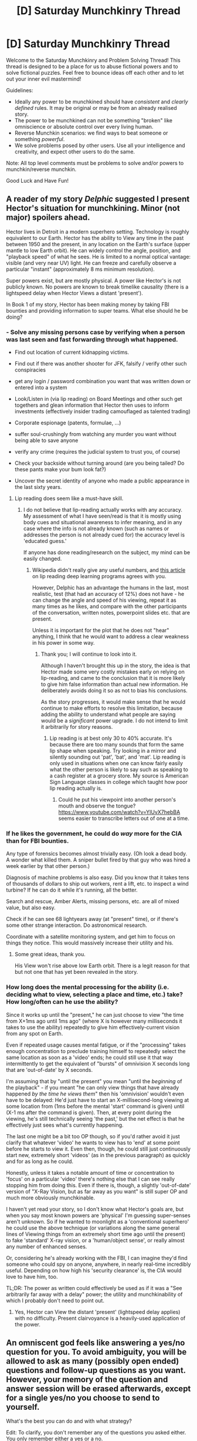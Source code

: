 #+TITLE: [D] Saturday Munchkinry Thread

* [D] Saturday Munchkinry Thread
:PROPERTIES:
:Author: AutoModerator
:Score: 14
:DateUnix: 1524928024.0
:DateShort: 2018-Apr-28
:END:
Welcome to the Saturday Munchkinry and Problem Solving Thread! This thread is designed to be a place for us to abuse fictional powers and to solve fictional puzzles. Feel free to bounce ideas off each other and to let out your inner evil mastermind!

Guidelines:

- Ideally any power to be munchkined should have /consistent/ and /clearly defined/ rules. It may be original or may be from an already realised story.
- The power to be munchkined can not be something "broken" like omniscience or absolute control over every living human.
- Reverse Munchkin scenarios: we find ways to beat someone or something /powerful/.
- We solve problems posed by other users. Use all your intelligence and creativity, and expect other users to do the same.

Note: All top level comments must be problems to solve and/or powers to munchkin/reverse munchkin.

Good Luck and Have Fun!


** A reader of my story /Delphic/ suggested I present Hector's situation for munchkining. Minor (not major) spoilers ahead.

Hector lives in Detroit in a modern superhero setting. Technology is roughly equivalent to our Earth. Hector has the ability to View any time in the past between 1950 and the present, in any location on the Earth's surface (upper mantle to low Earth orbit). He can widely control the angle, position, and "playback speed" of what he sees. He is limited to a normal optical vantage: visible (and very near UV) light. He can freeze and carefully observe a particular "instant" (approximately 8 ms minimum resolution).

Super powers exist, but are mostly physical. A power like Hector's is not publicly known. No powers are known to break timelike causality (there is a lightspeed delay when Hector Views a distant 'present').

In Book 1 of my story, Hector has been making money by taking FBI bounties and providing information to super teams. What else should he be doing?
:PROPERTIES:
:Author: 9adam4
:Score: 9
:DateUnix: 1524952126.0
:DateShort: 2018-Apr-29
:END:

*** - Solve any missing persons case by verifying when a person was last seen and fast forwarding through what happened.

- Find out location of current kidnapping victims.

- Find out if there was another shooter for JFK, falsify / verify other such conspiracies

- get any login / password combination you want that was written down or entered into a system

- Look/Listen in (via lip reading) on Board Meetings and other such get togethers and glean information that Hector then uses to inform investments (effectively insider trading camouflaged as talented trading)

- Corporate espionage (patents, formulae, ...)

- suffer soul-crushingly from watching any murder you want without being able to save anyone

- verify any crime (requires the judicial system to trust you, of course)

- Check your backside without turning around (are you being tailed? Do these pants make your bum look fat?)

- Uncover the secret identity of anyone who made a public appearance in the last sixty years.
:PROPERTIES:
:Author: Laborbuch
:Score: 21
:DateUnix: 1524959018.0
:DateShort: 2018-Apr-29
:END:

**** Lip reading does seem like a must-have skill.
:PROPERTIES:
:Author: KilotonDefenestrator
:Score: 2
:DateUnix: 1524990428.0
:DateShort: 2018-Apr-29
:END:

***** I do not believe that lip-reading actually works with any accuracy. My assessment of what I have seen/read is that it is mostly using body cues and situational awareness to infer meaning, and in any case where the info is not already known (such as names or addresses the person is not already cued for) the accuracy level is 'educated guess.'

If anyone has done reading/research on the subject, my mind can be easily changed.
:PROPERTIES:
:Author: 9adam4
:Score: 4
:DateUnix: 1524999755.0
:DateShort: 2018-Apr-29
:END:

****** Wikipedia didn't really give any useful numbers, and [[https://www.technologyreview.com/s/602949/ai-has-beaten-humans-at-lip-reading/][this article]] on lip reading deep learning programs agrees with you.

However, Delphic has an advantage the humans in the last, most realistic, test (that had an accuracy of 12%) does not have - he can change the angle and speed of his viewing, repeat it as many times as he likes, and compare with the other participants of the conversation, written notes, powerpoint slides etc. that are present.

Unless it is important for the plot that he does not "hear" anything, I think that he would want to address a clear weakness in his power in some way.
:PROPERTIES:
:Author: KilotonDefenestrator
:Score: 3
:DateUnix: 1525000298.0
:DateShort: 2018-Apr-29
:END:

******* Thank you; I will continue to look into it.

Although I haven't brought this up in the story, the idea is that Hector made some very costly mistakes early on relying on lip-reading, and came to the conclusion that it is more likely to give him false information than actual new information. He deliberately avoids doing it so as not to bias his conclusions.

As the story progresses, it would make sense that he would continue to make efforts to resolve this limitation, because adding the ability to understand what people are saying would be a /significant/ power upgrade. I do not intend to limit it arbitrarily for story reasons.
:PROPERTIES:
:Author: 9adam4
:Score: 3
:DateUnix: 1525001460.0
:DateShort: 2018-Apr-29
:END:

******** Lip reading is at best only 30 to 40% accurate. It's because there are too many sounds that form the same lip shape when speaking. Try looking in a mirror and silently sounding out 'pat', 'bat', and 'mat'. Lip reading is only used in situations when one can know fairly easily what the other person is likely to say such as speaking to a cash register at a grocery store. My source is American Sign Language classes in college which taught how poor lip reading actually is.
:PROPERTIES:
:Author: xamueljones
:Score: 2
:DateUnix: 1525017224.0
:DateShort: 2018-Apr-29
:END:

********* Could he put his viewpoint into another person's mouth and observe the tongue? [[https://www.youtube.com/watch?v=YIUvX7hebBA]] seems easier to transcribe letters out of one at a time.
:PROPERTIES:
:Author: Gurkenglas
:Score: 5
:DateUnix: 1525019612.0
:DateShort: 2018-Apr-29
:END:


*** If he likes the government, he could do /way/ more for the CIA than for FBI bounties.

Any type of forensics becomes almost trivially easy. (Oh look a dead body. A wonder what killed them. A sniper bullet fired by that guy who was hired a week earlier by that other person.)

Diagnosis of machine problems is also easy. Did you know that it takes tens of thousands of dollars to ship out workers, rent a lift, etc. to inspect a wind turbine? If he can do it while it's running, all the better.

Search and rescue, Amber Alerts, missing persons, etc. are all of mixed value, but also easy.

Check if he can see 68 lightyears away (at "present" time), or if there's some other strange interaction. Do astronomical research.

Coordinate with a satellite monitoring system, and get him to focus on things they notice. This would massively increase their utility and his.
:PROPERTIES:
:Author: ulyssessword
:Score: 8
:DateUnix: 1524958656.0
:DateShort: 2018-Apr-29
:END:

**** Some great ideas, thank you.

His View won't rise above low Earth orbit. There is a legit reason for that but not one that has yet been revealed in the story.
:PROPERTIES:
:Author: 9adam4
:Score: 2
:DateUnix: 1525018360.0
:DateShort: 2018-Apr-29
:END:


*** How long does the mental processing for the ability (i.e. deciding what to view, selecting a place and time, etc.) take? How long/often can he use the ability?

Since it works up until the "present," he can just choose to view "the time from X+1ms ago until 1ms ago" (where X is however many milliseconds it takes to use the ability) repeatedly to give him effectively-current vision from any spot on Earth.

Even if repeated usage causes mental fatigue, or if the "processing" takes enough concentration to preclude training himself to repeatedly select the same location as soon as a 'video' ends; he could still use it that way intermittently to get the equivalent of "bursts" of omnivision X seconds long that are 'out-of-date' by X seconds.

I'm assuming that by "until the present" you mean "until the /beginning/ of the playback" - if you meant "he can only view things that have already happened /by the time he views them/" then his 'omnivision' wouldn't even have to be delayed: He'd just have to start an X-millisecond-long viewing at some location from (1ms before the mental 'start' command is given) until (X-1 ms after the command is given). Then, at every point during the viewing, he's still technically seeing 'the past,' but the net effect is that he effectively just sees what's currently happening.

The last one might be a bit too OP though, so if you'd rather avoid it just clarify that whatever 'video' he wants to view has to 'end' at some point before he starts to view it. Even then, though, he could still just continuously start new, extremely short 'videos' (as in the previous paragraph) as quickly and for as long as he could.

Honestly, unless it takes a notable amount of time or concentration to 'focus' on a particular 'video' there's nothing else that I can see really stopping him from doing this. Even if there is, though, a slightly 'out-of-date' version of "X-Ray Vision, but as far away as you want" is still super OP and much more obviously munchkinable.

I haven't yet read your story, so I don't know what Hector's goals are, but when you say most known powers are 'physical' I'm guessing super-senses aren't unknown. So if he wanted to moonlight as a 'conventional superhero' he could use the above technique (or variations along the same general lines of Viewing things from an extremely short time ago until the present) to fake 'standard' X-ray vision, or a 'human/object sense', or really almost any number of enhanced senses.

Or, considering he's already working with the FBI, I can imagine they'd find someone who could spy on anyone, anywhere, in nearly real-time incredibly useful. Depending on how high his 'security clearance' is, the CIA would love to have him, too.

TL;DR: The power as written could effectively be used as if it was a "See arbitrarily far away with a delay" power; the utility and munchkinability of which I probably don't need to point out.
:PROPERTIES:
:Author: mrdoomydoom
:Score: 3
:DateUnix: 1524978942.0
:DateShort: 2018-Apr-29
:END:

**** Yes, Hector can View the distant 'present' (lightspeed delay applies) with no difficulty. Present clairvoyance is a heavily-used application of the power.
:PROPERTIES:
:Author: 9adam4
:Score: 2
:DateUnix: 1524999430.0
:DateShort: 2018-Apr-29
:END:


** An omniscent god feels like answering a yes/no question for you. To avoid ambiguity, you will be allowed to ask as many (possibly open ended) questions and follow-up questions as you want. However, your memory of the question and answer session will be erased afterwards, except for a single yes/no you choose to send to yourself.

What's the best you can do and with what strategy?

Edit: To clarify, you don't remember any of the questions you asked either. You only remember either a yes or a no.
:PROPERTIES:
:Author: GemOfEvan
:Score: 6
:DateUnix: 1524988060.0
:DateShort: 2018-Apr-29
:END:

*** Just as the first way to do this that comes to mind, ask the God the open-ended question: "At what digit of pi does the sum of all useful human knowledge, in order from most to least useful, appear, when translated from decimal to English heptavigesimal, and heptavigesimal increments through the latin alphabet from A to Z and a blank." Then, ask for your yes/no question: "Is the [number] digit of pi the digit where the sum of all useful human knowledge..." etc.

Alternatively, ask the God what question you should ask in order to lead to the best situation by your personal morals via butterfly effect. Maybe its weird, but if the open-ended questions must be answered truthfully, then there you go.
:PROPERTIES:
:Author: TheJungleDragon
:Score: 3
:DateUnix: 1525012680.0
:DateShort: 2018-Apr-29
:END:

**** Pi hasn't been proven to be a [[https://en.wikipedia.org/wiki/Normal_number][normal number]], so it's not actually guaranteed that this will work. It's suspected to be one, though.

Additionally, the answer to your question is almost certainly too deep into pi to compute the numbers, probably so large that you won't be able to actually say the digit because it's so long, and maybe even so large that the amount of information needed to remember the number is more than can fit in a volume of space the size of a human brain.

However, I like your approach of using the answer as a formality and the question to store data. You could just ask "Sorting all humanly useful knowledge from most to least useful, what's the longest statement I can remember?" then "Is [that statement] true?"
:PROPERTIES:
:Author: jtolmar
:Score: 5
:DateUnix: 1525019712.0
:DateShort: 2018-Apr-29
:END:


**** To clarify, you don't remember any of the questions you asked either. You only remember either a yes or a no.
:PROPERTIES:
:Author: GemOfEvan
:Score: 2
:DateUnix: 1525021769.0
:DateShort: 2018-Apr-29
:END:


**** [[https://www.reddit.com/r/rational/comments/3j6jh9/pi_one_day_autocorrect_starts_correcting_for/]["Don't push your luck, buster."]]
:PROPERTIES:
:Author: GaBeRockKing
:Score: 1
:DateUnix: 1525033571.0
:DateShort: 2018-Apr-30
:END:


**** All that would get you are nos after nos after nos. You would die of old age/boredom before you get a yes.
:PROPERTIES:
:Author: plushiemancer
:Score: 1
:DateUnix: 1525149825.0
:DateShort: 2018-May-01
:END:


*** Given I have no way to prove that I got the answer from God and I'm unlikely to have any way of significantly altering future events, asking questions like "are superintelligent AIs dangerous" or "is the Great Filter ahead of us" is unlikely to be productive. I'd probably ask "will human civilization's level of development significantly decline before 2060?" and then live a rather more risker lifestyle if the answer is yes.
:PROPERTIES:
:Author: NoNotCar
:Score: 1
:DateUnix: 1525028511.0
:DateShort: 2018-Apr-29
:END:


** I went and saw Infinity War this weekend and it left me with the [[#s][question]]
:PROPERTIES:
:Author: UltimateRockPlays
:Score: 3
:DateUnix: 1524931647.0
:DateShort: 2018-Apr-28
:END:

*** [[#s][Step 1]]

[[#s][Step 2]]

If you want it done a different way (that would require significant character changes):

[[#s][1]]

[[#s][2]]

[[#s][3]]

[[#s][4]]
:PROPERTIES:
:Author: ulyssessword
:Score: 2
:DateUnix: 1524944806.0
:DateShort: 2018-Apr-29
:END:

**** [[#s][I assume that]]
:PROPERTIES:
:Author: UltimateRockPlays
:Score: 7
:DateUnix: 1524945036.0
:DateShort: 2018-Apr-29
:END:


*** I watched the movie earlier today, here are a few random thoughts:

[[#s][Heimdall]]

[[#s][Strange]]

[[#s][Iron Man]]

[[#s][Gamorra]]

[[#s][Thanos]]
:PROPERTIES:
:Author: martindevans
:Score: 2
:DateUnix: 1524964856.0
:DateShort: 2018-Apr-29
:END:

**** u/GaBeRockKing:
#+begin_quote
  [[#s][Thanos]]
#+end_quote

I have the sneaking suspicion [[#s][spoilers]]
:PROPERTIES:
:Author: GaBeRockKing
:Score: 2
:DateUnix: 1525034030.0
:DateShort: 2018-Apr-30
:END:


**** [[#s][also]]
:PROPERTIES:
:Author: UltimateRockPlays
:Score: 1
:DateUnix: 1524970139.0
:DateShort: 2018-Apr-29
:END:


*** I spent some time thinking about how they could synergise their powers better. Surely with so many heroes they can come up with better combos than just hulk smashing things. [[#s][]]
:PROPERTIES:
:Author: iemfi
:Score: 1
:DateUnix: 1524956419.0
:DateShort: 2018-Apr-29
:END:


** You have a time travel device where you can get information from the future. It will answer only yes or no to any question you ask. However, it can only answer questions about a hypothetical future where the device doesn't exist.

So you can ask 'will it rain today?' or 'is the number I wrote down the winning numbers of tomorrow's lotto?' and get accurate answers. However, questions like 'will I lose the device tomorrow' or 'will I be alive tomorrow' would most likely give wrong answers or no answers at all, because the question is only answering about a hypothetical future where you don't have the device and it isn't influencing your actions. So questions about your future actions will only be about a version of you who suddenly doesn't have the device.

How would you use it to make money in the shortest amount of time? The device's fuel will only last for a week before it dies and you need to make a million dollars or more to buy more of the fuel within the next week before it breaks down permanently. The device can answer questions beyond the week of its battery life if needed.

For hard-mode, the device can only tell information of the future within the next week.

For nightmare-mode, you have earn a million within 24 hours instead.

For abyss-mode, you need a million within 24 hours and the device can only tell you about the future within the next 24 hours.
:PROPERTIES:
:Author: xamueljones
:Score: 2
:DateUnix: 1524944292.0
:DateShort: 2018-Apr-29
:END:

*** With this machine, you can break any cryptographic challenge. For example, here's how you would exploit bitcoin.

The size of the nonce for bitcoin is 32 bits. Find an appropriate nonce, and you get a mining reward. Now, everybody else is doing this by brute force. Test a nonce, and if it fails, increment and try again. With this time travel device, you could solve the problem much quicker.

- Get a bitcoin miner whose nonce can be manually specified.
- "If the first bit in the nonce is set to 1, will the program terminate sooner than it would have had the first bit been set to 0?"
- Set the first bit according to the answer given.
- "If the second bit in the nonce is set to 1, will the program terminate sooner than it would have had the second bit been set to 0?"
- Set the second bit according to the answer given.
- Repeat.

On average, there is a new block found every 10 minutes. So long as you can repeat this process in under 10 minutes, you'll win, on average. Each time you win, you get 12.5 bitcoins, or about $125,000. Do it 8 times, and you have your million dollars.

Heck, if the querying to the device could be automated, the bigger problem would be making sure that you don't leave it running and crash the bitcoin economy. Bitcoin is based on the idea that no one entity could perform the majority of the mining. With this time travel device, you could easily outperform the rest of the miners combined. If this fact became known, bitcoin would immediately lose all value.
:PROPERTIES:
:Author: MereInterest
:Score: 8
:DateUnix: 1524962646.0
:DateShort: 2018-Apr-29
:END:


*** 1. Use the device to figure out how to make a duplicate.

2. Ask questions about a future where you use the duplicate.

3. Try recursion.

4. ...
:PROPERTIES:
:Author: ben_oni
:Score: 3
:DateUnix: 1524951482.0
:DateShort: 2018-Apr-29
:END:


*** Actually hold on a second. What are the limitations on this device's ability to tell the future? Normally time travel involves future you sending data to past you, but in this case it seems to be the opposite as the device cannot tell you anything about your personal future since the device is influencing your future.

So what are the restrictions on the information gathering ability of this device? If I ask the device: "One hour in the future, does god exist?", will the device know the right answer? What about "One hour in the future, does P = NP?"

Or what about information I normally cannot get? Like finding out who murdered someone: "One hour in the future, has suspect X ever committed murder before?"

Or better yet, use the device for research and inventions. "Do the laws of physics one hour in the future allow me to build a super profitable invention within a day using what I have now?" Then play twenty questions to narrow down what this invention is and what steps you need to take to make the invention.
:PROPERTIES:
:Author: ShiranaiWakaranai
:Score: 3
:DateUnix: 1524958473.0
:DateShort: 2018-Apr-29
:END:

**** I'm envisioning the device as if it's a computer that can simulate the world and future actions taken with near-perfect accuracy, but it can't account in advance for any changes that occur in reality due to information that people are acting on from the simulation.

Basically, it can't include itself in the simulation so any information that it predicts, assumes the absence of future knowledge. But it updates in real-time so once there's any deviations, it recalculates its simulation.

I didn't want to include the details of how the device worked to keep people focused on the money earning challenge which was what I was more interested in.
:PROPERTIES:
:Author: xamueljones
:Score: 1
:DateUnix: 1524958889.0
:DateShort: 2018-Apr-29
:END:

***** The limitations affect the money earning challenge though. Normally, time travel only lets you know what future you would know, so it only lets you take advantage of gambling. If this device lets you know more than that, you could do all kinds of crazy things. Ask for profitable easy-to-make inventions and then sell them. That might take a while to earn money, so let's go for something quicker.

"Do the laws of physics one hour in the future allow me to resurrect the dead within an hour using what I have now?" If yes play twenty questions to narrow down the method, then publicly announce your ability to revive the dead and show off to prove it. Desperate people will throw themselves at your feet with tons of cash to revive their dead loved ones. If no try something else. Like a way to cure a horrible disease that you know some rich people have. Or one of the following:

"Do the laws of physics one hour in the future allow humans to gain superpowers?" Give yourself those superpowers and use them to earn money.

"Do the laws of physics one hour in the future allow for backwards time travel?" Time travel back over and over to extend your time limit.

"Do the laws of physics one hour in the future allow a human to become a god?" Become a god and magic up money from nothing, though you wouldn't need it anymore.
:PROPERTIES:
:Author: ShiranaiWakaranai
:Score: 1
:DateUnix: 1524960577.0
:DateShort: 2018-Apr-29
:END:


**** This is excellent munchkining based on the stated mechanism. A good nerf would be, as soon as you ask your question the machine is set, and the only thing you can do from then on is select either 'yes' or 'no' which then resets everything to the earlier time only with a 'yes' or 'no' displayed on the machine.

So the knowledge gained with the machine is limited to what you yourself will be able to figure out in the intervening time without any answer from the machine.

For the time-limited cases, if you don't select either 'yes' or 'no' before the deadline, the machine resets anyway and displays 'no.'
:PROPERTIES:
:Author: 9adam4
:Score: 1
:DateUnix: 1525098109.0
:DateShort: 2018-Apr-30
:END:


*** Is there a limit on the number of questions you can ask? If not, this is really really easy. To the point where even abyss mode is a joke. Just look for a good lottery that will end within 24 hours, perform a binary search using the device to get the winning number, and buy a lottery ticket with that number.

Don't ask "is the number I wrote down the winning value?" That takes too long. You need binary search. Ask questions like "Is the winning number greater than 20?" If yes ask if it is greater than 30, if no ask if it is greater than 10. This will let you determine the winning numbers really quickly.

The only way you could fail the abyss-mode challenge is if there was somehow no way to gamble in the next 24 hours. But that's ridiculous because stocks and lotteries are everywhere.
:PROPERTIES:
:Author: ShiranaiWakaranai
:Score: 2
:DateUnix: 1524953441.0
:DateShort: 2018-Apr-29
:END:

**** u/xamueljones:
#+begin_quote
  you need to make a million dollars or more to *buy more of the fuel within the next week*
#+end_quote

The question isn't asking for how to make a million dollars, but rather how to make and /get/ the money within a week. Lotteries often have a delay of 4 to 6 weeks before payout, so it's too slow to win the challenge.

People talk about how easy it is to make money with time traveling powers, so this challenge is how to get some large amount of money /quickly/ with time travel.
:PROPERTIES:
:Author: xamueljones
:Score: 2
:DateUnix: 1524956894.0
:DateShort: 2018-Apr-29
:END:

***** You can just borrow money to pay for the fuel first and then win the lottery to pay back your loans. Though I guess the question here is how much of a loan can you get. You can sell your house and car and organs and whatever, since you know you can just buy them back later.
:PROPERTIES:
:Author: ShiranaiWakaranai
:Score: 2
:DateUnix: 1524957278.0
:DateShort: 2018-Apr-29
:END:

****** You can sell your winning lottery ticket.
:PROPERTIES:
:Author: Gurkenglas
:Score: 3
:DateUnix: 1524962086.0
:DateShort: 2018-Apr-29
:END:


*** The Swiss still have numbered accounts? If so, I'd binary search for the number & authentication code for the largest abandoned account at some major bank.

That should get me $1M, via wire transfer, in the next 24 hours.

If we're gambling, I'd do horse races as well as the lottery. A "pick 6" bet would have sufficiently absurd odds, and a non-trivial chance to pay cash.
:PROPERTIES:
:Author: Kinoite
:Score: 2
:DateUnix: 1524961935.0
:DateShort: 2018-Apr-29
:END:


*** Say you start with $10k. Just use the device to play the investing game, if played well you'll make your money in 24 minutes. Just pump your money in and out of bitcoin at appropriate moments, using the device to perform binary searches on the local minima and maxima of the value of bitcoin and/or any other stock. You could extract optimal buy/sell times which are accurate to the second across the whole day in O(16 questions) which, because the questions have simple structure, should take no longer than 30s.

Getting your first 10k might be tricky, but I'm sure you could do something by using the device to extract usernames and passwords for peoples banking/amazon/google accounts. Encode the username as an ascii sequence, with the end of the username/password being the EOF character. Is the next bit of the password....X? hold the accounts for ransom or just extract money from them, or hack the owner of the magic fuel and steal some more fuel.
:PROPERTIES:
:Author: munkeegutz
:Score: 1
:DateUnix: 1524945313.0
:DateShort: 2018-Apr-29
:END:

**** Looking at [[https://www.coindesk.com/price/]], you're not going to find the 463 occasions to make 1% of your current capital within one week.
:PROPERTIES:
:Author: Gurkenglas
:Score: 1
:DateUnix: 1524946269.0
:DateShort: 2018-Apr-29
:END:


*** I'll assume for the sake of argument that the butterfly effect is not a thing since otherwise the existence of the device would impact tomorrow's lottery drawing.

Go to the casino with 772 dollars and put all on the correct roulette number twice. The casino probably won't evict you until that second win. The downside is that if you become known to have that device, the casino owners might be angry at you. Also, if it becomes known that someone must have such a device, then this plan cost you a number of bits of anonymity.

Contact a Lawful entity such as a notary via Tor and pay them 3000 dollars to execute the above plan and give you the winnings, without telling them where you got the numbers. This makes it more likely that the existence of the device becomes known and less likely that you will be found. Using Tor, and having downloaded it shortly before this event, cost you a number of bits of anonymity.

What counts as a question about the future? If the device has read access to its near future light cone, natural language processing and arbitrary computational power, I could ask: "What would a friendly AI with your powers set as the answer to this question?" and start writing down bits to be interpreted as ASCII.

You could pick one of [[https://coinmarketcap.com/]] and extract its value by making it look like you cracked the relevant cryptologic puzzle. Try to read up on cryptology and pick one that doesn't imply the others are broken as well.
:PROPERTIES:
:Author: Gurkenglas
:Score: 1
:DateUnix: 1524947735.0
:DateShort: 2018-Apr-29
:END:

**** Huh, that looks like a great way to make the necessary money quickly enough.

Couldn't you circumvent winning at the casinos twice by leaving after a big win and driving to another state for a second win? I mean, would casinos share such information over a far distance, especially if they are casinos under a different management/franchise? Also, why $772 exactly?

#+begin_quote
  "What would a friendly AI with your powers set as the answer to this question?" and start writing down bits to be interpreted as ASCII.
#+end_quote

You can't ask such a question because the device is just 'looking' into the future. Not asking some AI to guide you towards some desired future.

You /could/ get some computer program of an AI from the future by asking, 'For the Nth bit of the first provably friendly AI to be made in the future, is it a 0?' and just ask that question n times for however many 1s and 0s there are in the computer program with every yes being 0 and every no being a 1. Just remember that there's 8 billion bits in just one gigabyte. Also, how would you be able to be sure of how the device 'knows' what makes an AI Friendly?

EDIT: I just looked up some stuff about casinos and it turns out that casinos share info about possible cheaters with each other, so it's probably not sufficient to go to different casinos for each 'win'. Better to just save time by winning multiple times in one casino.
:PROPERTIES:
:Author: xamueljones
:Score: 1
:DateUnix: 1524957636.0
:DateShort: 2018-Apr-29
:END:

***** u/MereInterest:
#+begin_quote
  Also, why $772 exactly?
#+end_quote

It sounds like he is using 1:36 odds, as $772/36/36 = $1.0005 million. The odds he is using are slightly off, though. True, there are 36 numbers on which one can bet (1-36), but there is also 0, for a total of 37 possible outcomes. However, typically the house will only pay out at 1:35 odds. Therefore, if one wants to have $1 million after winning twice at the roulette wheel, the starting bet should be $817.
:PROPERTIES:
:Author: MereInterest
:Score: 1
:DateUnix: 1524960670.0
:DateShort: 2018-Apr-29
:END:


***** 772*36*36 is 1000512.

I guessed the device might have arbitrary computational power because it must have some way of finding the molecules that correspond to the words "roulette table at the local casino". I'll try to find solutions that don't need to peek behind this curtain.

No need to copy source code. Simply ask for any fact about the world after a singularity - any superintelligence within the hypothetical world that does not contain my device will notice that there used to be a human that remembers having such a device until it stopped working, infer that it's in the hypothetical, and be able to engineer its world such that the device's answers optimize the real world in the eyes of the superintelligence. You can even make it easy and ask for the bits within the envelope adressed to you.

Your readers might have less trouble with the butterfly effect not changing answers between asking for bits if you allow to ask for multiple bits at once at the cost of taking proportionally more time.

Whether the device's definition of friendliness is friendly is of course another matter. An unfriendly AI might simply notice your gaze, code up a provably friendly AI, and have its source code start with comments that enthrall you.

Of course, we haven't even gotten into the shenanigans you can do through the version of you in the hypothetical knowing where it is, and spending its ressources and anonymity on optimizing for the last question you asked. "What is the most upvoted suggestion in my reddit thread about the device?" "What is Yudkowsky's answer to my question of what would convince him of my story?" "What advice has my future self written into an envelope adressed to me?"

For safety reasons, you should probably preface all relevant questions with "Is the answer to that question determined within <lower bound on AI emergence>?" and "Is the answer to that question determined before I let go of this marble?".
:PROPERTIES:
:Author: Gurkenglas
:Score: 1
:DateUnix: 1524960844.0
:DateShort: 2018-Apr-29
:END:


*** Isn't this really trivial with something like [[https://en.wikipedia.org/wiki/Keno][Keno]], or blockchain dice games, or most games of chance really.
:PROPERTIES:
:Author: iemfi
:Score: 1
:DateUnix: 1524956809.0
:DateShort: 2018-Apr-29
:END:

**** So you would use your amazingly useful time travel device to make money from casinos?

How would you disguise your amazing winning streak without giving away the fact that you are using a strange machine at the same time? Unless you are a professional cheater, the casino will very likely notice after a short while before you manage to make the million. I could be wrong on this though, since I don't know how casinos look for cheaters.
:PROPERTIES:
:Author: xamueljones
:Score: 1
:DateUnix: 1524958050.0
:DateShort: 2018-Apr-29
:END:

***** Well if your goal is just to make money then yeah, of course. With games like keno you only need to play once to win a few million, so no need to care about winning streaks. And sure the casino will scrutinize you, but they'll be looking for things like connections with insiders and things like that, not time travel device. Also they're not really going to care much about a couple million.

I guess the blockchain dice games are probably a better way though, more anonymous.
:PROPERTIES:
:Author: iemfi
:Score: 1
:DateUnix: 1524959002.0
:DateShort: 2018-Apr-29
:END:


*** Making money is trivial:

Is one of the non-Powerball balls drawn on the next Powerball lottery drawing "1"?

Is one of the non-Powerball balls drawn on the next Powerball lottery drawing "2"?

...and so on.

There's probably a multi-million dollar lottery drawing somewhere in the world in the next 24 hours.
:PROPERTIES:
:Author: davinator76
:Score: 1
:DateUnix: 1524963268.0
:DateShort: 2018-Apr-29
:END:

**** Yes, you can win the lottery quickly. The issue is that lotteries take 4 to 6 weeks to pay out. The challenge is to have the money ready to be spent in a very short period of time.

Someone who also thought of the lottery solution said that they would get the money immediately through loans first and use the lottery winnings to pay off the loans.
:PROPERTIES:
:Author: xamueljones
:Score: 1
:DateUnix: 1525151328.0
:DateShort: 2018-May-01
:END:


*** When asking your questions, can you specify at what point the device stopped 'existing' in the hypothetical universe?

If so, ending any "will X happen/not happen/happen in a certain way/etc." question with "......in a universe where this device was lost /immediately/ before X happened/didn't happen/etc." should give you an answer unaffected by the change in your actions after losing it.

If not, prefacing your question with "If I had /not/ lost this device, what would the answer have been if I asked it....." should accomplish the same result. You're essentially asking it "Within a universe where I've already lost this device, what would it say if I hadn't lost it?"

#+begin_quote
  In more detail: The true state of any universe (as well as the state of anything in that universe) is irrelevant to any questions asked within that universe regarding a elements of a separate hypothetical universe that are inherently inconsistent with the original universe. In other words, if I ask you "what would happen if humans had 2 legs?" your answer would be the same even if humans did not have 2 legs - my question makes the true number of legs on humans irrelevant, since I specify that I'm asking about a universe in which they have 2.

  So, in this particular case, compare the following:

  #+begin_quote
    Within a hypothetical universe in which the device /does/ exist, I ask "In another hypothetical universe, where the device exists, what would be its answer to X?"

    Within a hypothetical universe in which the device /does not/ exist, I ask "In another hypothetical universe, where the device exists, what would be its answer to X?"
  #+end_quote

  In both cases, X is being asked within a hypothetical universe where the device exists. In other words, the speaker's question is specifically about a universe in which the device exists, and so the answer - "what would be the device's answer to X" - is the same in either case.

  Going up one more level of abstraction back to the 'real' universe, ^{although from my point of view the entire thought experiment is itself hypothetical, but that's a different story} the device would answer "Within a universe where this device is lost, the answer to the question 'in a universe where this device was not lost, X?' is 'Y'." And then you have that Y is the answer for X in a universe in which the device was not lost, effectively bypassing your restriction.
#+end_quote

So, now that Sir Munchkin has sidestepped your inaccuracy clause, he has an effectively perfect future-reading device. Furthermore, the 'increased difficulty' clauses can be sidestepped in a similar manner:

To see 2 weeks/days ahead, just ask "If I asked 'will X happen in a week' one week from now, what would the answer be", but within the appropriate framework as explained above. For 3 weeks/days, ask "If I asked 'If I asked 'will X happen in a week' one week from now' one week from now, what would the answer be", within the same framework; etc.

For the money, using a similar train of logic as above, ask "If I had not lost this device, and if I had managed to make 1M$ in the way that I would judge optimal, how did I do it?" I would prove this, but it's similar enough to the previous that I'm just going to call it 'trivial' (like all of the /best/ math teachers do, of course.....) and move on with my life.
:PROPERTIES:
:Author: mrdoomydoom
:Score: 1
:DateUnix: 1524981079.0
:DateShort: 2018-Apr-29
:END:

**** ........I spent way too much time on that.
:PROPERTIES:
:Author: mrdoomydoom
:Score: 1
:DateUnix: 1524981109.0
:DateShort: 2018-Apr-29
:END:


** You have unlimited access to [[http://www.scp-wiki.net/scp-536][SCP-536]]. What do you do with it?

Edit: No other SCPs exist.
:PROPERTIES:
:Author: NoNotCar
:Score: 2
:DateUnix: 1524951390.0
:DateShort: 2018-Apr-29
:END:

*** Well going by the description (though ignoring the testing logs which seem to be flawed as a result of the authors knowledge) I'm like 50% sure you could figure out a way to use the chamber as an antitelephone by sticking a robot in it and changing the speed of causality.

If that didn't work (and we're assuming the rest of the SCP canon doesn't exist) then the item would still be extremely useful because it can generate free energy through many different means, so post-singularity civilization won't ever have to fear the heat death with this thing around.
:PROPERTIES:
:Author: vakusdrake
:Score: 2
:DateUnix: 1524956427.0
:DateShort: 2018-Apr-29
:END:

**** I'm not sure how useful it would be as a power source. Energy out of the system is bounded to 1 keV packets from a 50cm square window.

You could defeat heat death with it, for a very specific definition of heat death. Stopping entropy doesn't only depend on having a power source, but also the bandwidth. Else you're just slowing it down until you reach equilibrium between energy from the box and entropic decay of the entire universe. You'd also eventually end up with the ambient energy level rising until the box fails.

I...think you could make an antitelephone, but it still wouldn't be useful except as a physics experiment. If you're stuck to only using the 50cm window, then you're bound to a 50cm time differential between input/output which is only 1.668×10^{-9} lightseconds /at most/. The only result would be an observer being able to see a laser shone out from the box picoseconds before it was shone in. You can't signal electronics that fast, so even if you did come up with something clever there's not much you can use it for.
:PROPERTIES:
:Author: sickening_sprawl
:Score: 1
:DateUnix: 1525291342.0
:DateShort: 2018-May-03
:END:

***** I'm not talking about relying on energy being put out through the window, ([[https://www.youtube.com/watch?v=Qam5BkXIEhQ][though with very efficient technology in a very cold universe it could still power a civilization]]) rather I'm talking about the fact that if you can generate massive amounts of energy inside the chamber then that's still going to be released when you open it, even if that causes the physics there to revert back to normal it still won't undo the extra energy created.

Also while the energy of a photon leaving the chamber may be limited it can still put out an unlimited number of them potentially (though realistically somewhat limited by the creation of kugelblitz black holes).

#+begin_quote
  Else you're just slowing it down until you reach equilibrium between energy from the box and entropic decay of the entire universe. You'd also eventually end up with the ambient energy level rising until the box fails.
#+end_quote

Given the box produces free energy and the universe shows all signs of expanding forever you effectively have both an unlimited source of power and an unlimited heat sink to run heat pumps into.
:PROPERTIES:
:Author: vakusdrake
:Score: 1
:DateUnix: 1525291929.0
:DateShort: 2018-May-03
:END:
